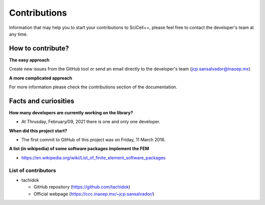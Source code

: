 Contributions
=============

Information that may help you to start your contributions to
SciCell++, please feel free to contact the developer's team at any
time.

How to contribute?
------------------

**The easy approach**

Create new issues from the GitHub tool or send an email directly to
the developer's team (jcp.sansalvador@inaoep.mx)

**A more complicated approach**

For more information please check the contributions section of the
documentation.

Facts and curiosities
---------------------

**How many developers are currently working on the library?**

* At Thrusday, February/09, 2021 there is one and only one developer.

**When did this project start?**

* The first commit to GitHub of this project was on Friday, 11 March 2016.

**A list (in wikipedia) of some software packages implement the FEM**

* https://en.wikipedia.org/wiki/List_of_finite_element_software_packages  
    
List of contributors
^^^^^^^^^^^^^^^^^^^^

* tachidok
  
  - GitHub repository (https://github.com/tachidok)
  - Official webpage (https://ccc.inaoep.mx/~jcp.sansalvador/)
